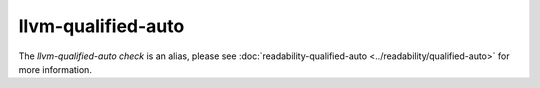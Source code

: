 .. title:: clang-tidy - llvm-qualified-auto
.. meta::
   :http-equiv=refresh: 5;URL=../readability/qualified-auto.html

llvm-qualified-auto
===================

The `llvm-qualified-auto check` is an alias, please see
:doc:`readability-qualified-auto <../readability/qualified-auto>`
for more information.
